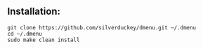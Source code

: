 ** Installation:
:PROPERTIES:
:CUSTOM_ID: installation
:END:
#+begin_example
git clone https://github.com/silverduckey/dmenu.git ~/.dmenu
cd ~/.dmenu
sudo make clean install
#+end_example
